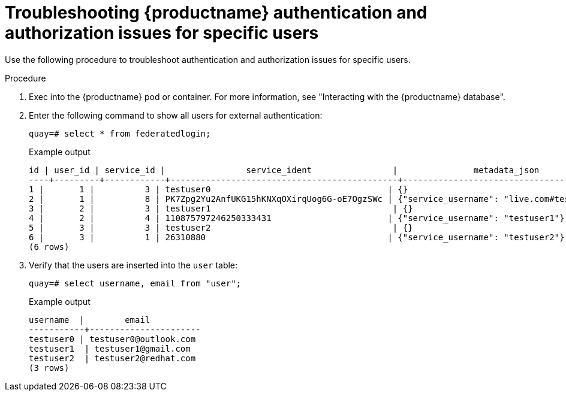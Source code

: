 :_content-type: CONCEPT
[id="authentication-troubleshooting-issues"]
= Troubleshooting {productname} authentication and authorization issues for specific users

Use the following procedure to troubleshoot authentication and authorization issues for specific users. 

.Procedure 

. Exec into the {productname} pod or container. For more information, see "Interacting with the {productname} database".

. Enter the following command to show all users for external authentication:
+
[source,terminal]
----
quay=# select * from federatedlogin;
----
+
.Example output
+
[source,terminal]
----
id | user_id | service_id |                service_ident                |               metadata_json               
----+---------+------------+---------------------------------------------+-------------------------------------------
1 |       1 |          3 | testuser0                                   | {}
2 |       1 |          8 | PK7Zpg2Yu2AnfUKG15hKNXqOXirqUog6G-oE7OgzSWc | {"service_username": "live.com#testuser0"}
3 |       2 |          3 | testuser1                                    | {}
4 |       2 |          4 | 110875797246250333431                       | {"service_username": "testuser1"}
5 |       3 |          3 | testuser2                                    | {}
6 |       3 |          1 | 26310880                                    | {"service_username": "testuser2"}
(6 rows)
----

. Verify that the users are inserted into the `user` table:
+
[source,terminal]
----
quay=# select username, email from "user";
----
+
.Example output
+
[source,terminal]
----
username  |        email         
-----------+----------------------
testuser0 | testuser0@outlook.com
testuser1  | testuser1@gmail.com
testuser2  | testuser2@redhat.com
(3 rows)
----